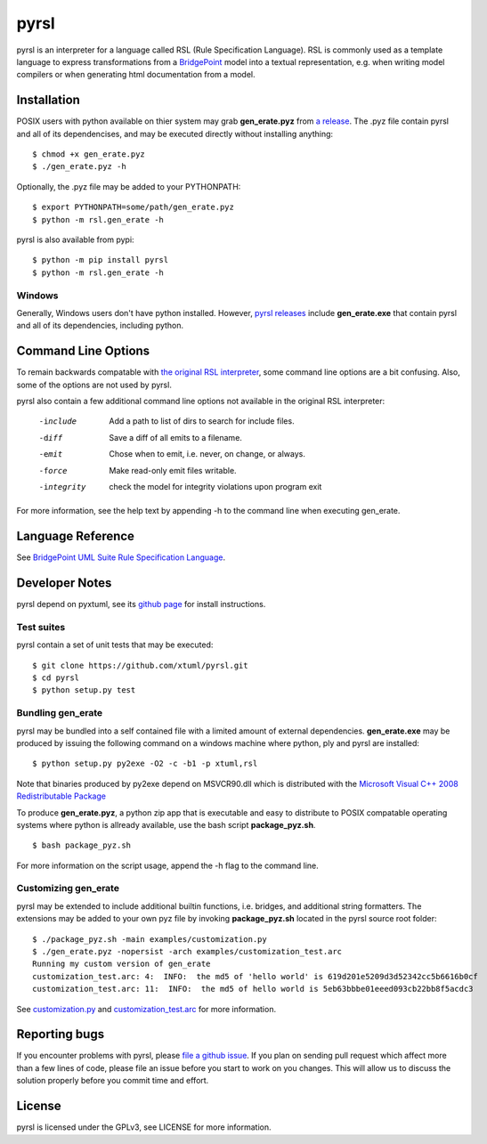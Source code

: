 pyrsl |Build Status| |Coverage Status|
======================================

pyrsl is an interpreter for a language called RSL (Rule Specification Language).
RSL is commonly used as a template language to express transformations from a
`BridgePoint <https://www.xtuml.org>`__ model into a textual representation,
e.g. when writing model compilers or when generating html documentation from a
model.

Installation
~~~~~~~~~~~~
POSIX users with python available on thier system may grab **gen_erate.pyz**
from `a release <https://github.com/xtuml/pyrsl/releases>`__. The .pyz
file contain pyrsl and all of its dependencises, and may be executed directly
without installing anything:

::

    $ chmod +x gen_erate.pyz
    $ ./gen_erate.pyz -h

Optionally, the .pyz file may be added to your PYTHONPATH:

::

    $ export PYTHONPATH=some/path/gen_erate.pyz
    $ python -m rsl.gen_erate -h

pyrsl is also available from pypi:

::

    $ python -m pip install pyrsl
    $ python -m rsl.gen_erate -h


Windows
*******
Generally, Windows users don't have python installed. However, `pyrsl 
releases <https://github.com/xtuml/pyrsl/releases>`__ include
**gen_erate.exe** that contain pyrsl and all of its dependencies, including
python.

Command Line Options
~~~~~~~~~~~~~~~~~~~~
To remain backwards compatable with `the original RSL interpreter
<https://github.com/xtuml/generator>`__, some command line options are a bit
confusing. Also, some of the options are not used by pyrsl.

pyrsl also contain a few additional command line options not available
in the original RSL interpreter:

  -include    Add a path to list of dirs to search for include files.
  -diff       Save a diff of all emits to a filename.
  -emit       Chose when to emit, i.e. never, on change, or always.
  -force      Make read-only emit files writable.
  -integrity  check the model for integrity violations upon program exit

For more information, see the help text by appending -h to the command line
when executing gen_erate.
    
Language Reference
~~~~~~~~~~~~~~~~~~
See `BridgePoint UML Suite Rule Specification Language
<https://cdn.rawgit.com/xtuml/pyrsl/master/doc/rsl_language_reference.html>`__.

Developer Notes
~~~~~~~~~~~~~~~
pyrsl depend on pyxtuml, see its `github page
<https://github.com/xtuml/pyxtuml>`__ for install instructions.

Test suites
***********
pyrsl contain a set of unit tests that may be executed:

::

    $ git clone https://github.com/xtuml/pyrsl.git
    $ cd pyrsl
    $ python setup.py test

Bundling gen_erate
******************
pyrsl may be bundled into a self contained file with a limited amount of external
dependencies. **gen_erate.exe** may be produced by issuing the following command
on a windows machine where python, ply and pyrsl are installed:

::

    $ python setup.py py2exe -O2 -c -b1 -p xtuml,rsl

Note that binaries produced by py2exe depend on MSVCR90.dll which is distributed
with the `Microsoft Visual C++ 2008 Redistributable Package <https://www.microsoft.com/en-us/download/details.aspx?id=29>`__

To produce **gen_erate.pyz**, a python zip app that is executable and easy to
distribute to POSIX compatable operating systems where python is allready
available, use the bash script **package_pyz.sh**.

::

    $ bash package_pyz.sh

For more information on the script usage, append the -h flag to the command line.

Customizing gen_erate
*********************
pyrsl may be extended to include additional builtin functions, i.e. bridges,
and additional string formatters. The extensions may be added to your own pyz
file by invoking **package_pyz.sh** located in the pyrsl source root folder:

::

    $ ./package_pyz.sh -main examples/customization.py
    $ ./gen_erate.pyz -nopersist -arch examples/customization_test.arc
    Running my custom version of gen_erate
    customization_test.arc: 4:  INFO:  the md5 of 'hello world' is 619d201e5209d3d52342cc5b6616b0cf
    customization_test.arc: 11:  INFO:  the md5 of hello world is 5eb63bbbe01eeed093cb22bb8f5acdc3

See `customization.py <https://github.com/xtuml/pyrsl/blob/master/examples/customization.py>`__
and `customization_test.arc <https://github.com/xtuml/pyrsl/blob/master/examples/customization_test.arc>`__
for more information.

Reporting bugs
~~~~~~~~~~~~~~
If you encounter problems with pyrsl, please `file a github
issue <https://github.com/xtuml/pyrsl/issues/new>`__. If you plan on
sending pull request which affect more than a few lines of code, please file an
issue before you start to work on you changes. This will allow us to discuss the
solution properly before you commit time and effort.

License
~~~~~~~
pyrsl is licensed under the GPLv3, see LICENSE for more information.

.. |Build Status| image:: https://travis-ci.org/xtuml/pyrsl.svg?branch=master
   :target: https://travis-ci.org/xtuml/pyrsl
.. |Coverage Status| image:: https://coveralls.io/repos/xtuml/pyrsl/badge.svg?branch=master
   :target: https://coveralls.io/r/xtuml/pyrsl?branch=master

